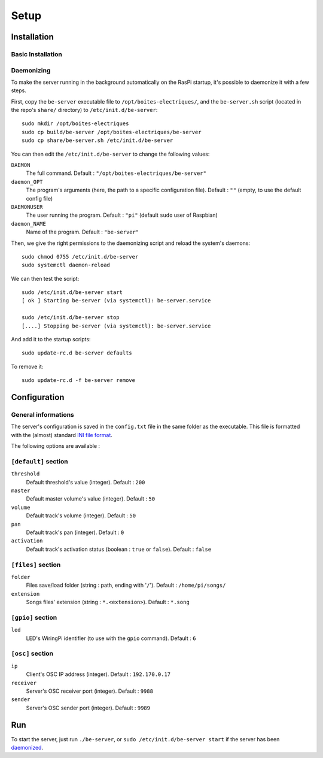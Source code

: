 Setup
=====

Installation
------------

Basic Installation
~~~~~~~~~~~~~~~~~~

.. _daemonized:

Daemonizing
~~~~~~~~~~~

To make the server running in the background automatically on the RasPi startup, it's possible to daemonize it with a few steps.

First, copy the ``be-server`` executable file to ``/opt/boites-electriques/``, and the ``be-server.sh`` script (located in the repo's ``share/`` directory) to ``/etc/init.d/be-server``::

  sudo mkdir /opt/boites-electriques
  sudo cp build/be-server /opt/boites-electriques/be-server
  sudo cp share/be-server.sh /etc/init.d/be-server

You can then edit the ``/etc/init.d/be-server`` to change the following values:

``DAEMON`` 
  The full command.
  Default : ``"/opt/boites-electriques/be-server"``
  
``daemon_OPT`` 
  The program's arguments (here, the path to a specific configuration file).
  Default : ``""`` (empty, to use the default config file)

``DAEMONUSER``
  The user running the program.
  Default : ``"pi"`` (default ``sudo`` user of Raspbian)
  
``daemon_NAME``
  Name of the program.
  Default : ``"be-server"``

Then, we give the right permissions to the daemonizing script and reload the system's daemons::

  sudo chmod 0755 /etc/init.d/be-server
  sudo systemctl daemon-reload

We can then test the script::

  sudo /etc/init.d/be-server start
  [ ok ] Starting be-server (via systemctl): be-server.service
  
  sudo /etc/init.d/be-server stop
  [....] Stopping be-server (via systemctl): be-server.service

And add it to the startup scripts::
  
  sudo update-rc.d be-server defaults

To remove it::

  sudo update-rc.d -f be-server remove

Configuration
-------------

General informations
~~~~~~~~~~~~~~~~~~~~

The server's configuration is saved in the ``config.txt`` file in the same folder as the executable.
This file is formatted with the (almost) standard `INI file format <https://en.wikipedia.org/wiki/INI_file>`_.

The following options are available :
  
``[default]`` section
~~~~~~~~~~~~~~~~~~~~~~~~~~~~  
  
``threshold``
  Default threshold's value (integer).
  Default : ``200``
  
``master``
  Default master volume's value (integer).
  Default : ``50``
  
``volume``
  Default track's volume (integer).
  Default : ``50``

``pan``
  Default track's pan (integer).
  Default : ``0``

``activation``
  Default track's activation status (boolean : ``true`` or ``false``).
  Default : ``false``
  
``[files]`` section
~~~~~~~~~~~~~~~~~~~
  
``folder``
  Files save/load folder (string : path, ending with '``/``').
  Default : ``/home/pi/songs/``
  
``extension``
  Songs files' extension (string : ``*.<extension>``).
  Default : ``*.song``

``[gpio]`` section
~~~~~~~~~~~~~~~~~~

``led``
  LED's WiringPi identifier (to use with the ``gpio`` command).
  Default : ``6``

``[osc]`` section
~~~~~~~~~~~~~~~~~

``ip``
  Client's OSC IP address (integer).
  Default : ``192.170.0.17``
  
``receiver``
  Server's OSC receiver port (integer).
  Default : ``9988``
  
``sender``
  Server's OSC sender port (integer).
  Default : ``9989``
  
Run
---

To start the server, just run ``./be-server``, or ``sudo /etc/init.d/be-server start`` if the server has been daemonized_.
